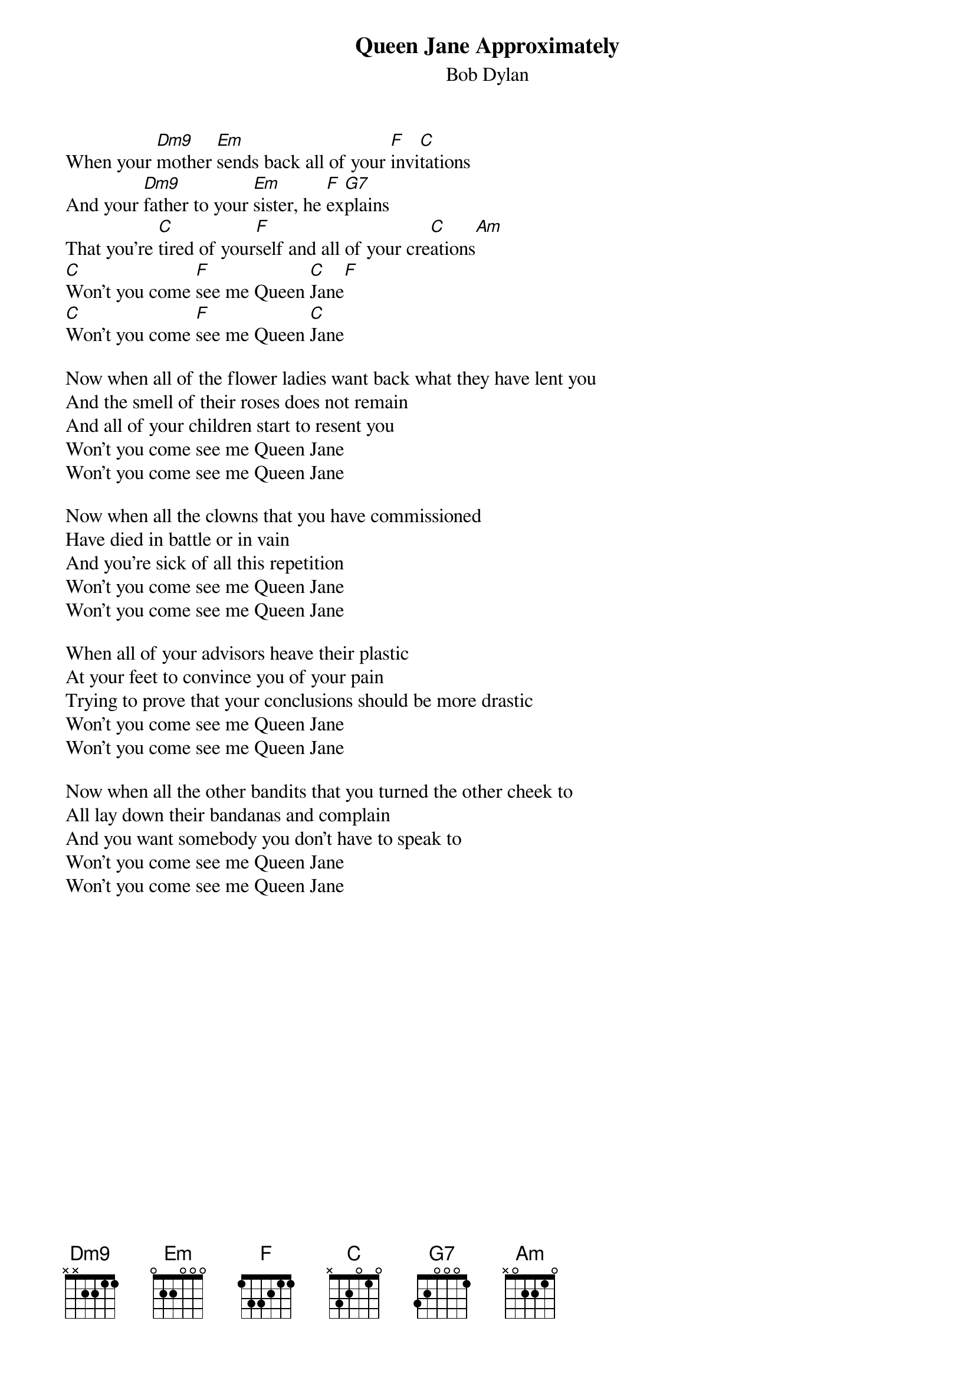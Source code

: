 {key: C}
# From: Paul Zimmerman <AUDSM@asuvm.inre.asu.edu>
{t:Queen Jane Approximately}
{st:Bob Dylan}
{define Dm9 base-fret 1 frets X X 2 2 1 1}

When your [Dm9]mother [Em]sends back all of your [F]invi[C]tations
And your [Dm9]father to your [Em]sister, he [F]ex[G7]plains
That you're [C]tired of your[F]self and all of your cre[C]ations[Am]
[C]Won't you come [F]see me Queen [C]Jane[F]
[C]Won't you come [F]see me Queen [C]Jane

Now when all of the flower ladies want back what they have lent you
And the smell of their roses does not remain
And all of your children start to resent you
Won't you come see me Queen Jane
Won't you come see me Queen Jane

Now when all the clowns that you have commissioned
Have died in battle or in vain
And you're sick of all this repetition
Won't you come see me Queen Jane
Won't you come see me Queen Jane

When all of your advisors heave their plastic
At your feet to convince you of your pain
Trying to prove that your conclusions should be more drastic
Won't you come see me Queen Jane
Won't you come see me Queen Jane

Now when all the other bandits that you turned the other cheek to
All lay down their bandanas and complain
And you want somebody you don't have to speak to
Won't you come see me Queen Jane
Won't you come see me Queen Jane
